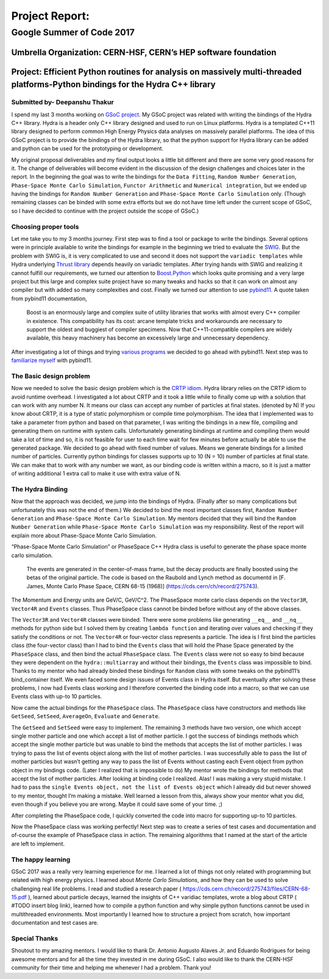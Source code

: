 ###############
Project Report:
###############

***************************************************************
Google Summer of Code 2017
***************************************************************

===============================================================
Umbrella Organization: CERN-HSF, CERN’s HEP software foundation
===============================================================

================================================================================================================================
Project: Efficient Python routines for analysis on massively multi-threaded platforms-Python bindings for the Hydra C++ library
================================================================================================================================

Submitted by- Deepanshu Thakur
******************************

I spend my last 3 months working on `GSoC project`_. My GSoC project was
related with writing the bindings of the Hydra C++ library. Hydra is a header
only C++ library designed and used to run on Linux platforms. Hydra is a
templated C++11 library designed to perform common High Energy Physics data
analyses on massively parallel platforms. The idea of this GSoC project is to
provide the bindings of the Hydra library, so that the python support for
Hydra library can be added and python can be used for the prototyping or
development.


.. _GSoC project: https://summerofcode.withgoogle.com/projects/#6669304945704960

My original proposal deliverables and my final output looks a little bit
different and there are some very good reasons for it. The change of
deliverables will become evident in the discussion of the design challenges
and choices later in the report. In the beginning the goal was to write the
bindings for the ``Data Fitting``, ``Random Number Generation``,
``Phase-Space Monte Carlo Simulation``, ``Functor Arithmetic`` and
``Numerical integration``, but we ended up having the bindings for
``Random Number Generation`` and ``Phase-Space Monte Carlo Simulation`` only.
(Though remaining classes can be binded with some extra efforts but we do
not have time left under the current scope of GSoC, so I have decided to
continue with the project outside the scope of GSoC.)


Choosing proper tools
*********************

Let me take you to my 3 months journey. First step was to find a tool or
package to write the bindings. Several options were in principle available to
write the bindings for example in the beginning we tried to evaluate the
`SWIG`_.
But the problem with SWIG is, it is very complicated to use and second it
does not support the ``variadic templates`` while Hydra underlying
`Thrust library`_ depends heavily on variadic templates. After trying hands
with SWIG and realizing it cannot fulfill our requirements, we turned our
attention to `Boost.Python`_ which looks quite promising and a very large
project but this large and complex suite project have so many tweaks and
hacks so that it can work on almost any compiler but with added so many
complexities and cost. Finally we turned our attention to use `pybind11`_.
A quote taken from pybind11 documentation,

   Boost is an enormously large and complex suite of utility libraries
   that works with almost every C++ compiler in existence. This compatibility
   has its cost: arcane template tricks and workarounds are necessary to
   support the oldest and buggiest of compiler specimens. Now
   that C++11-compatible compilers are widely available, this heavy
   machinery has become an excessively large and unnecessary dependency.

After investigating a lot of things and trying `various programs`_ we decided
to go ahead with pybind11. Next step was to `familiarize myself`_ with pybind11.

.. _SWIG: http://swig.org
.. _Thrust library: https://github.com/andrewcorrigan/thrust-multi-permutation-iterator
.. _Boost.Python: http://www.boost.org/doc/libs/1_65_0/libs/python/doc/html/index.html
.. _pybind11: https://github.com/pybind/pybind11
.. _various programs: https://github.com/Deepanshu2017/boost.python_practise
.. _familiarize myself: https://github.com/Deepanshu2017/pybind11_practise


The Basic design problem
************************

Now we needed to solve the basic design problem which is the `CRTP idiom`_.
Hydra library relies on the CRTP idiom to avoid runtime overhead. I
investigated a lot about CRTP and it took a little while to finally come up
with a solution that can work with any number N. It means our class can accept
any number of particles at final states. (denoted by N) If you know about
CRTP, it is a type of static polymorphism or compile time polymorphism. The
idea that I implemented was to take a parameter from python and based on that
parameter, I was writing the bindings in a new file, compiling and generating
them on runtime with system calls. Unfortunately generating bindings at
runtime and compiling them would take a lot of time and so, it is not
feasible for user to each time wait for few minutes before actually be
able to use the generated package. We decided to go ahead with fixed number
of values. Means we generate bindings for a limited number of particles.
Currently python bindings for classes supports up to 10 (N = 10) number of
particles at final state. We can make that to work with any number we want,
as our binding code is written within a macro, so it is just a matter of
writing additional 1 extra call to make it use with extra value of N.

.. _CRTP idiom: https://en.wikipedia.org/wiki/Curiously_recurring_template_pattern


The Hydra Binding
*****************

Now that the approach was decided, we jump into the bindings of Hydra.
(Finally after so many complications but unfortunately this was not the
end of them.) We decided to bind the most important classes first,
``Random Number Generation`` and ``Phase-Space Monte Carlo Simulation``.
My mentors decided that they will bind the ``Random Number Generation`` while
``Phase-Space Monte Carlo Simulation`` was my responsibility. Rest of the
report will explain more about Phase-Space Monte Carlo Simulation.

“Phase-Space Monte Carlo Simulation” or PhaseSpace C++ Hydra class is useful
to generate the phase space monte carlo simulation.

 The events are generated in the center-of-mass frame, but the decay products
 are finally boosted using the betas of the original particle. The code is
 based on the Raubold and Lynch method as documentd in
 [F. James, Monte Carlo Phase Space, CERN 68-15 (1968)]
 (https://cds.cern/ch/record/275743).

The Momentum and Energy units are GeV/C, GeV/C^2. The PhaseSpace monte
carlo class depends on the ``Vector3R``,  ``Vector4R`` and ``Events`` classes.
Thus PhaseSpace class cannot be binded before without any of the above classes.

The ``Vector3R`` and ``Vector4R`` classes were binded. There were some problems
like generating ``__eq__`` and ``__nq__`` methods for python side but I solved
them by creating ``lambda function`` and iterating over values and checking
if they satisfy the conditions or not. The ``Vector4R`` or four-vector class
represents a particle. The idea is I first bind the particles class
(the four-vector class) than I had to bind the ``Events`` class that will
hold the Phase Space generated by the ``PhaseSpace`` class, and then bind the
actual ``PhaseSpace`` class. The ``Events`` class were not so easy to bind
because they were dependent on the ``hydra::multiarray`` and without their
bindings, the ``Events`` class was impossible to bind. Thanks to my mentor
who had already binded these bindings for ``Random`` class with some tweaks on
the pybind11’s bind_container itself. We even faced some design issues of
Events class in Hydra itself. But eventually after solving these problems,
I now had Events class working and I therefore converted the binding code
into a macro, so that we can use Events class with up-to 10 particles.

Now came the actual bindings for the ``PhaseSpace`` class. The ``PhaseSpace``
class have constructors and methods like ``GetSeed``, ``SetSeed``, ``AverageOn``, ``Evaluate`` and ``Generate``.


The ``GetSeed`` and ``SetSeed`` were easy to implement. The remaining 3 methods
have two version, one which accept single mother particle and one which accept
a list of mother particle. I got the success of bindings methods which accept
the single mother particle but was unable to bind the methods that accepts
the list of mother particles. I was trying to pass the list of events object
along with the list of mother particles. I was successfully able to pass the
list of mother particles but wasn’t getting any way to pass the list of Events
without casting each Event object from python object in my bindings code.
(Later I realized that is impossible to do) My mentor wrote the bindings for
methods that accept the list of mother particles. After looking at binding
code I realized. Alas! I was making a very stupid mistake. I had to pass the
``single Events object, not the list of Events object`` which I already did
but never showed to my mentor, thought I’m making a mistake. Well learned a
lesson from this, always show your mentor what you did, even though if you
believe you are wrong. Maybe it could save some of your time. ;)

After completing the PhaseSpace code, I quickly converted the code into macro
for supporting up-to 10 particles.

Now the PhaseSpace class was working perfectly! Next step was to create a
series of test cases and documentation and of-course the example of
PhaseSpace class in action. The remaining algorithms that I named at the
start of the article are left to implement.


The happy learning
******************

GSoC 2017 was a really very learning experience for me. I learned a lot of
things not only related with programming but related with high energy physics.
I learned about *Monte Carlo Simulations*, and how they can be used to solve
challenging real life problems. I read and studied a research paper
( https://cds.cern.ch/record/275743/files/CERN-68-15.pdf ), learned about
particle decays, learned the insights of C++ varidiac templates,
wrote a blog about CRTP ( #TODO insert blog link), learned how to compile a
python function and why simple python functions cannot be used in
multithreaded environments. Most importantly I learned how to structure
a project from scratch, how important documentation and test cases are.


Special Thanks
**************

Shoutout to my amazing mentors. I would like to thank
Dr. Antonio Augusto Alaves Jr. and Eduardo Rodrigues for being awesome
mentors and for all the time they invested in me during GSoC. I also would
like to thank the CERN-HSF community for their time and helping me whenever I
had a problem. Thank you!
